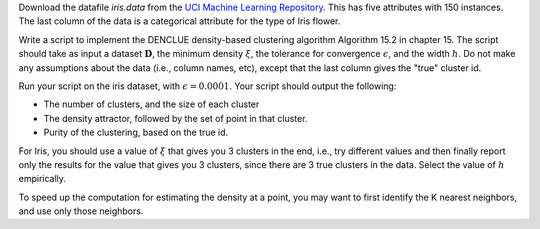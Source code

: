 .. title: Density Clustering 
.. slug: proj_dc
.. date: 2020-07-12 11:30:54 UTC-04:00
.. tags: 
.. category: 
.. link: 
.. description: 
.. has_math: True
.. type: text

Download the datafile *iris.data* from the `UCI Machine Learning
Repository <https://archive.ics.uci.edu/ml/datasets/iris>`_. This has
five attributes with 150 instances. The last column of the data
is a categorical attribute for the type of Iris flower. 

Write a script to implement the DENCLUE density-based clustering
algorithm Algorithm 15.2 in chapter 15.  The script should take as input
a dataset :math:`\mathbf{D}`, the minimum density :math:`\xi`, the tolerance for
convergence :math:`\epsilon`, and the width :math:`h`. Do not make any
assumptions about the data (i.e., column names, etc), except that the
last column gives the "true" cluster id.

Run your script on the iris dataset, with :math:`\epsilon=0.0001`. Your
script should output the following:

* The number of clusters, and the size of each cluster
* The density attractor, followed by the set of point in that cluster.
* Purity of the clustering, based on the true id.

For Iris, you should use a value of :math:`\xi` that gives you 3 clusters in
the end, i.e., try different values and then finally report only the
results for the value that gives you 3 clusters, since there are 3 true
clusters in the data. Select the value of :math:`h` empirically.

To speed up the computation for estimating the density at a point, you
may want to first identify the K nearest neighbors, and use only those
neighbors. 

